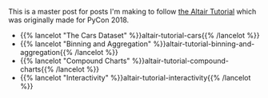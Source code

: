 #+BEGIN_COMMENT
.. title: The Altair Tutorial
.. slug: the-altair-tutorial
.. date: 2021-12-31 23:07:15 UTC
.. tags: altair,visualization,tutorial
.. category: Altair
.. link: 
.. description: The Altair Tutorial
.. type: text

#+END_COMMENT
#+OPTIONS: ^:{}
#+TOC: headlines 3

This is a master post for posts I'm making to follow [[https://altair-viz.github.io/altair-tutorial/README.html][the Altair Tutorial]] which was originally made for PyCon 2018.

 - {{% lancelot "The Cars Dataset" %}}altair-tutorial-cars{{% /lancelot %}}
 - {{% lancelot "Binning and Aggregation" %}}altair-tutorial-binning-and-aggregation{{% /lancelot %}}
 - {{% lancelot "Compound Charts" %}}altair-tutorial-compound-charts{{% /lancelot %}}
 - {{% lancelot "Interactivity" %}}altair-tutorial-interactivity{{% /lancelot %}}
